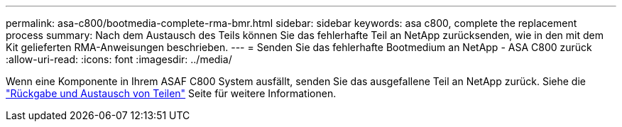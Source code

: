 ---
permalink: asa-c800/bootmedia-complete-rma-bmr.html 
sidebar: sidebar 
keywords: asa c800, complete the replacement process 
summary: Nach dem Austausch des Teils können Sie das fehlerhafte Teil an NetApp zurücksenden, wie in den mit dem Kit gelieferten RMA-Anweisungen beschrieben. 
---
= Senden Sie das fehlerhafte Bootmedium an NetApp - ASA C800 zurück
:allow-uri-read: 
:icons: font
:imagesdir: ../media/


[role="lead"]
Wenn eine Komponente in Ihrem ASAF C800 System ausfällt, senden Sie das ausgefallene Teil an NetApp zurück. Siehe die  https://mysupport.netapp.com/site/info/rma["Rückgabe und Austausch von Teilen"] Seite für weitere Informationen.
